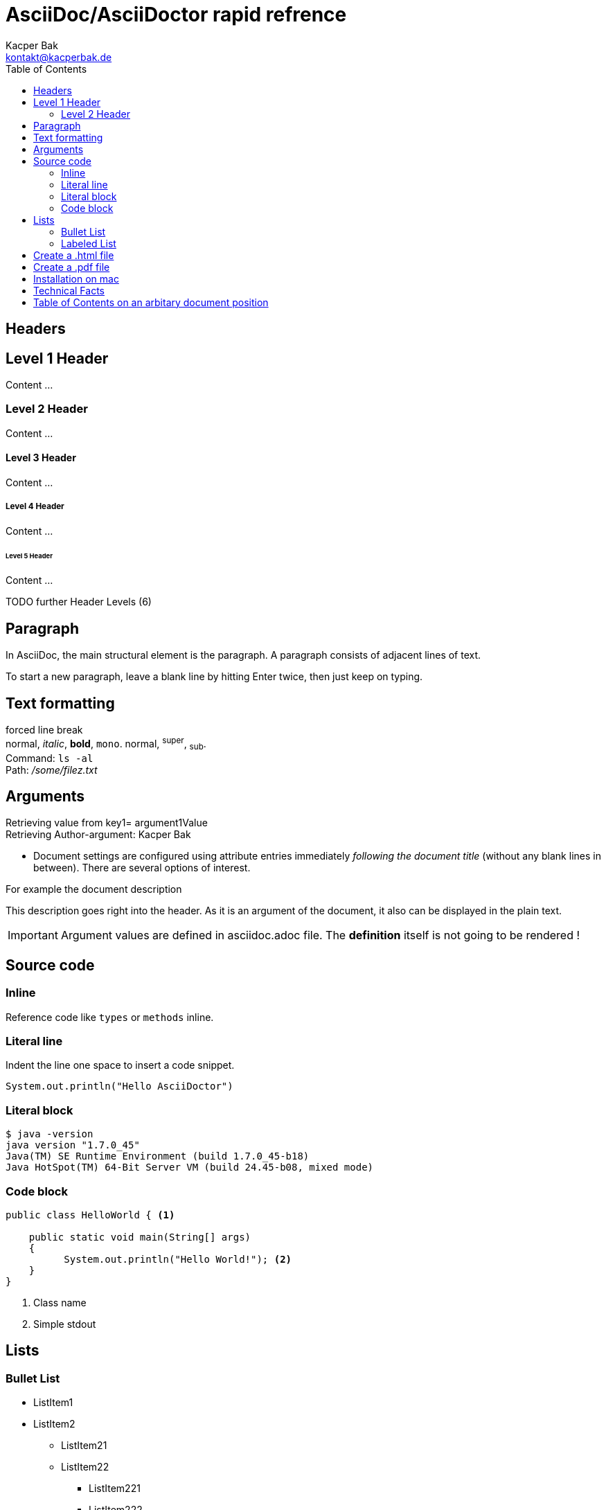 AsciiDoc/AsciiDoctor rapid refrence
===================================
Kacper Bak <kontakt@kacperbak.de>
:description: This description goes right into the header. As it is an argument of the document, it also can be displayed in the plain text.
:toc:
:toc-placement: manual
:source-highlighter: Highlight.js
:source-highlighter: highlightjs  

== Headers

== Level 1 Header
Content ...

=== Level 2 Header 
Content ...

==== Level 3 Header
Content ... 

===== Level 4 Header
Content ... 

====== Level 5 Header
Content ... 

TODO further Header Levels (6)

Paragraph
---------
In AsciiDoc, the main structural element is the paragraph.
A paragraph consists of adjacent lines of text.

To start a new paragraph, leave a blank line by hitting
Enter twice, then just keep on typing.

Text formatting
---------------
forced line break +
normal, _italic_, *bold*, +mono+. normal, ^super^, ~sub~. + 
Command: `ls -al` +
Path: '/some/filez.txt'


////
Comment this line shall NEVER be displayed
////

////
DEFINED ARGUMENTS
////
:key1: argument1Value


Arguments
---------
Retrieving value from key1= {key1} +
Retrieving Author-argument: {Author}

 * Document settings are configured using attribute entries immediately _following the document title_ (without any blank lines in between). There are several options of interest.
 
.For example the document description
{description}

IMPORTANT: Argument values are defined in asciidoc.adoc file. The *definition* itself is not going to be [red]#rendered# !

Source code 
-----------

=== Inline
Reference code like +types+ or +methods+ inline.


=== Literal line
Indent the line one space to insert a code snippet.

 System.out.println("Hello AsciiDoctor")
 
=== Literal block
....
$ java -version
java version "1.7.0_45"
Java(TM) SE Runtime Environment (build 1.7.0_45-b18)
Java HotSpot(TM) 64-Bit Server VM (build 24.45-b08, mixed mode)
....

=== Code block

[source,java]
----
public class HelloWorld { <1> 
 
    public static void main(String[] args)
    {
          System.out.println("Hello World!"); <2>
    }
}
----
<1> Class name
<2> Simple stdout


== Lists

=== Bullet List

* ListItem1
* ListItem2
** ListItem21
** ListItem22
*** ListItem221
*** ListItem222
*** ListItem223

=== Labeled List

Term 1:: Definition 1
Term 2:: Definition 2
Term 2.1::: Definition 2.1
Term 2.2::: Definition 2.2
Term 2.2.1:::: Definition 2.2.1
Term 2.2.2:::: Definition 2.2.2
Term 2.2.3:::: Definition 2.2.3

== Create a .html file

NOTE: The default file extension for AsciiDoc files is +ad+ . 

.Generate a HTML file with AsciiDoctor
This is the default command to generate a text file into an html document with AsciiDoctor. `asciidoctor test.ad`

.Generate a HTML file with AsciiDoc
If you are using the default installation of AsciiDoc, use this command. `python ~/asciidoc test.txt`

TIP: My pesonal favorite is the +adoc+ extension. It clears out thats a file of type AsciiDoc, is short and is supported by GitHub.

== Create a .pdf file

[horizontal]
1.:: Generate a DocBook file `$ asciidoctor -b docbook -d book sample.adoc`

 sample.xml

2.:: Run _fopub_ script on the current directory.

 fopub sample.xml

TIP: See the https://github.com/asciidoctor/asciidoctor-fopub/blob/master/README.adoc[project site] for install notes and detailed instructions.

== Installation on mac

[horizontal]
1.:: Install JRuby for mac. +
Download a *dmg* file from http://www.jruby.org/download[JRuby Downloads]

2.:: Check installed JRuby version. +
To do so, call this snippet from your home folder: `jruby -v` +
Something like this should appear immediately:

 jruby 1.6.8 (ruby-1.8.7-p357) (2012-09-18 1772b40) (Java  HotSpot(TM) 64-Bit Server VM 1.7.0_45) [darwin-x86_64-java]

3.:: Install asciidoctor. +
Type `sudo gem install asciidoctor` into your CLI. +

 Password: 
 Successfully installed asciidoctor-0.1.4 1 
 gem installed


[horizontal]
4.:: Check installed Asciidoctor. +
Type `asciidoctor -V` to determine the current used version of AsciiDoctor. +

 Asciidoctor 0.1.4 [http://asciidoctor.org]

== Technical Facts
 
 * AsciiDoc doesn’t care which extension you use. GitHub supports the extensions .asciidoc, .adoc and .asc 

== Table of Contents on an arbitary document position
toc::[]

////
SEE in Head section following init!
:toc:
:toc-placement: manual
////